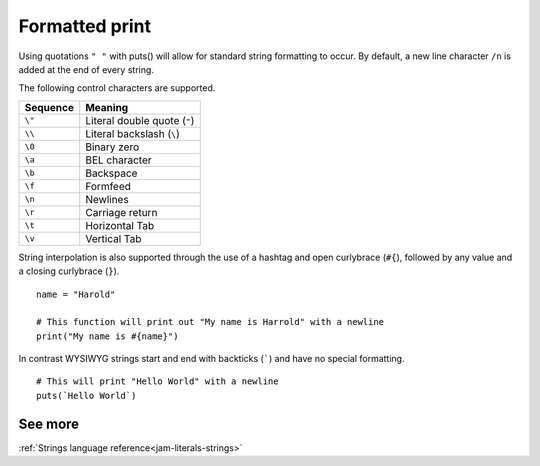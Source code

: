 .. _basics-printing:

Formatted print
###############

Using quotations ``" "`` with puts() will allow for standard string formatting 
to occur. By default, a new line character ``/n`` is added at the end of every
string.

The following control characters are supported.

======== ============================
Sequence Meaning
======== ============================
``\"``   Literal double quote (``"``)
``\\``   Literal backslash (``\``)
``\0``   Binary zero
``\a``   BEL character
``\b``   Backspace
``\f``   Formfeed
``\n``   Newlines
``\r``   Carriage return
``\t``   Horizontal Tab
``\v``   Vertical Tab
======== ============================

String interpolation is also supported through the use of a hashtag and open 
curlybrace (``#{``), followed by any value and a closing curlybrace (``}``).

::

    name = "Harold"

    # This function will print out "My name is Harrold" with a newline
    print("My name is #{name}")

In contrast WYSIWYG strings start and end with backticks (`````) and have no 
special formatting.

::
    
    # This will print "Hello World" with a newline
    puts(`Hello World`)


See more
========
:ref:`Strings language reference<jam-literals-strings>`